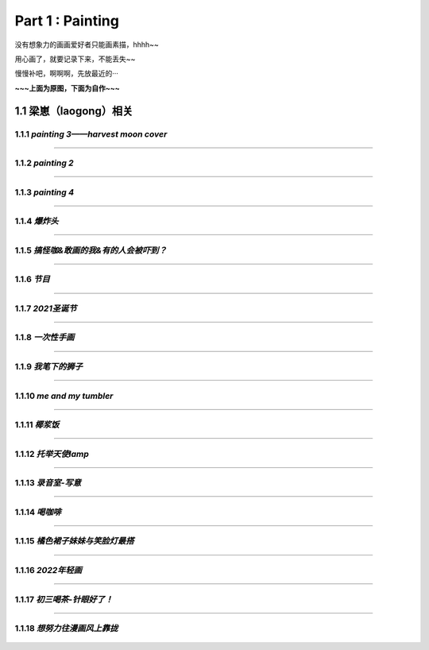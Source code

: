 **Part 1 : Painting**
===============================

没有想象力的画画爱好者只能画素描，hhhh~~

用心画了，就要记录下来，不能丢失~~

慢慢补吧，啊啊啊，先放最近的···

**~~~上面为原图，下面为自作~~~**

1.1 **梁崽（laogong）相关**
------------------------------------

1.1.1 *painting 3——harvest moon cover*
^^^^^^^^^^^^^^^^^^^^^^^^^^^^^^^^^^^^^^^^^^^^^^

.. figure::
    _static\\painting\\zdl_xg_1.jpg
    :alt: 不见了

-----------------------------------------------------------------------------

1.1.2 *painting 2*
^^^^^^^^^^^^^^^^^^^^^^^^^^^^^^^^^^^^ 

.. figure::
    _static\\painting\\zdl_2.jpg
    :alt: 不见了

---------------------------------------------------------------------

1.1.3 *painting 4*
^^^^^^^^^^^^^^^^^^^^^^^^^^^^^^^^^^^^^^

.. figure::
    _static\\painting\\zdl_3.jpg
    :alt: 可爱

.. figure::
    _static\\painting\\zdl_4.jpg 
    :alt: 帅照不见了

-----------------------------------------------------------------------

1.1.4 *爆炸头*
^^^^^^^^^^^^^^^^^^^^^

.. figure::
    _static\\painting\\爆炸头.jpg 

---------------------------------------------------------

1.1.5 *搞怪咖&敢画的我&有的人会被吓到？*
^^^^^^^^^^^^^^^^^^^^^^^^^^^^^^^^^^^^^^^^^^^^

.. figure::
    _static\\painting\\搞怪zdl_1.jpg 

----------------------------------------------------------------------

1.1.6 *节目*
^^^^^^^^^^^^^^^^^^^^^^^^^^^^^^^^^

.. figure::
    _static\\painting\\一曲订情导师合照.jpg 

----------------------------------------------------------------

1.1.7 *2021圣诞节*
^^^^^^^^^^^^^^^^^^^^^^^^^^^^^^^^^^^^^^^^^^

.. figure::
    _static\\painting\\chris_record_cover_1.jpg

.. figure::
    _static\\painting\\gingers.jpg 

---------------------------------------------------------------------

1.1.8 *一次性手画*
^^^^^^^^^^^^^^^^^^^^^^^^^^^^^^^^

.. figure::
    _static\\painting\\first_try.jpg 

----------------------------------------------------------

1.1.9 *我笔下的狮子*
^^^^^^^^^^^^^^^^^^^^^^^^^^^^^^

.. figure::
    _static\\painting\\lion_head.jpg 

.. figure::
    _static\\painting\\lion_tree.jpg 

------------------------------------------------

1.1.10 *me and my tumbler* 
^^^^^^^^^^^^^^^^^^^^^^^^^^^^^^^^^^^^^

.. figure::
    _static\\painting\\zdl_and_tumbler.jpg 

------------------------------------------------------------

1.1.11 *椰浆饭*
^^^^^^^^^^^^^^^^^^^^^^^^^^^^^^^^^^^^^^^^^^

.. figure::
    _static\\painting\\zdl_breakfast_1.jpg 

---------------------------------------------------------

1.1.12 *托举天使lamp*
^^^^^^^^^^^^^^^^^^^^^^^^^^^^^^^^^^^^^^^^^^

.. figure::
    _static\\painting\\zdl_lamp_angel_1.jpg

--------------------------------------------------------------

1.1.13 *录音室-写意*
^^^^^^^^^^^^^^^^^^^^^^^^^^^^^^^^^^^^^^^^^^

.. figure::
    _static\\painting\\唱歌-写意.jpg

--------------------------------------------------------------

1.1.14 *喝咖啡*
^^^^^^^^^^^^^^^^^^^^^^^^^^^^^^^^^^^^^^^^^^

.. figure::
    _static\\painting\\眼镜帽子托腮咖啡.jpg

--------------------------------------------------------------

1.1.15 *橘色裙子妹妹与笑脸灯最搭*
^^^^^^^^^^^^^^^^^^^^^^^^^^^^^^^^^^^^^^^^^^

.. figure::
    _static\\painting\\妹妹啊.jpg

--------------------------------------------------------------

1.1.16 *2022年轻画*
^^^^^^^^^^^^^^^^^^^^^^^^^^^^^^^^^^^^^^^^^^

.. figure::
    _static\\painting\\2022爸爸生日.jpg

--------------------------------------------------------------

1.1.17 *初三喝茶-针眼好了！*
^^^^^^^^^^^^^^^^^^^^^^^^^^^^^^^^^^^^^^^^^^

.. figure::
    _static\\painting\\2022初三喝茶.jpg

--------------------------------------------------------------

1.1.18 *想努力往漫画风上靠拢*
^^^^^^^^^^^^^^^^^^^^^^^^^^^^^^^^^^^^^^^^^^

.. figure::
    _static\\painting\\眨眼-转型漫画.jpg




